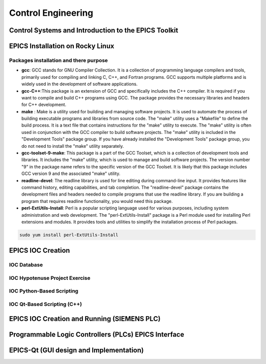 Control Engineering
===================

Control Systems and Introduction to the EPICS Toolkit
-----------------------------------------------------


EPICS Installation on Rocky Linux
---------------------------------

Packages installation and there purpose 
......................

.. Make list for  GCC ,GCC-C++ , GCC-Toolset-9-make , Readlline-Devel

- **gcc**: GCC stands for GNU Compiler Collection. It is a collection of programming language compilers and tools, primarily used for compiling and linking C, C++, and Fortran programs. GCC supports multiple platforms and is widely used in the development of software applications.

- **gcc-C++**:This package is an extension of GCC and specifically includes the C++ compiler. It is required if you want to compile and build C++ programs using GCC. The package provides the necessary libraries and headers for C++ development.


- **make** : Make is a utility used for building and managing software projects. It is used to automate the process of building executable programs and libraries from source code. The "make" utility uses a "Makefile" to define the build process. It is a text file that contains instructions for the "make" utility to execute. The "make" utility is often used in conjunction with the GCC compiler to build software projects. The "make" utility is included in the "Development Tools" package group. If you have already installed the "Development Tools" package group, you do not need to install the "make" utility separately.


- **gcc-toolset-9-make**: This package is a part of the GCC Toolset, which is a collection of development tools and libraries. It includes the "make" utility, which is used to manage and build software projects. The version number "9" in the package name refers to the specific version of the GCC Toolset. It is likely that this package includes GCC version 9 and the associated "make" utility.


- **readline-devel**: The readline library is used for line editing during command-line input. It provides features like command history, editing capabilities, and tab completion. The "readline-devel" package contains the development files and headers needed to compile programs that use the readline library. If you are building a program that requires readline functionality, you would need this package.
 

- **perl-ExtUtils-Install**: Perl is a popular scripting language used for various purposes, including system administration and web development. The "perl-ExtUtils-Install" package is a Perl module used for installing Perl extensions and modules. It provides tools and utilities to simplify the installation process of Perl packages.



.. code-block:: bash

    sudo yum install perl-ExtUtils-Install





EPICS IOC Creation
------------------

IOC Database
............

IOC Hypotenuse Project Exercise
...............................

IOC Python-Based Scripting
..........................

IOC Qt-Based Scripting (C++)
............................

EPICS IOC Creation and Running (SIEMENS PLC)
--------------------------------------------

Programmable Logic Controllers (PLCs) EPICS Interface
-----------------------------------------------------

EPICS-Qt (GUI design and Implementation)
----------------------------------------

